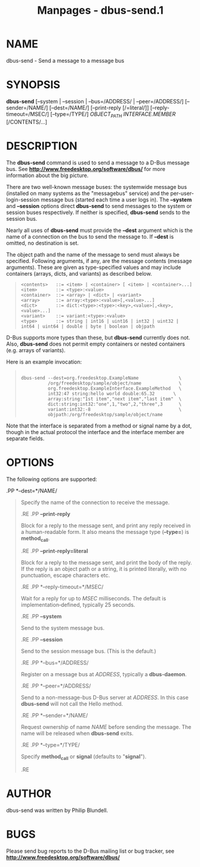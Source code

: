 #+TITLE: Manpages - dbus-send.1
* NAME
dbus-send - Send a message to a message bus

* SYNOPSIS
*dbus-send* [--system | --session | --bus=/ADDRESS/ | --peer=/ADDRESS/]
[--sender=/NAME/] [--dest=/NAME/] [--print-reply [/=literal/]]
[--reply-timeout=/MSEC/] [--type=/TYPE/] /OBJECT_PATH/
/INTERFACE.MEMBER/ [/CONTENTS/...]\\

* DESCRIPTION
The *dbus-send* command is used to send a message to a D-Bus message
bus. See *http://www.freedesktop.org/software/dbus/* for more
information about the big picture.

There are two well-known message buses: the systemwide message bus
(installed on many systems as the "messagebus" service) and the
per-user-login-session message bus (started each time a user logs in).
The *--system* and *--session* options direct *dbus-send* to send
messages to the system or session buses respectively. If neither is
specified, *dbus-send* sends to the session bus.

Nearly all uses of *dbus-send* must provide the *--dest* argument which
is the name of a connection on the bus to send the message to. If
*--dest* is omitted, no destination is set.

The object path and the name of the message to send must always be
specified. Following arguments, if any, are the message contents
(message arguments). These are given as type-specified values and may
include containers (arrays, dicts, and variants) as described below.

#+begin_quote
#+begin_example
<contents>   ::= <item> | <container> [ <item> | <container>...]
<item>       ::= <type>:<value>
<container>  ::= <array> | <dict> | <variant>
<array>      ::= array:<type>:<value>[,<value>...]
<dict>       ::= dict:<type>:<type>:<key>,<value>[,<key>,<value>...]
<variant>    ::= variant:<type>:<value>
<type>       ::= string | int16 | uint16 | int32 | uint32 | int64 | uint64 | double | byte | boolean | objpath
#+end_example

#+end_quote

D-Bus supports more types than these, but *dbus-send* currently does
not. Also, *dbus-send* does not permit empty containers or nested
containers (e.g. arrays of variants).

Here is an example invocation:

#+begin_quote
#+begin_example

  dbus-send --dest=org.freedesktop.ExampleName               \
            /org/freedesktop/sample/object/name              \
            org.freedesktop.ExampleInterface.ExampleMethod   \
            int32:47 string:hello world double:65.32       \
            array:string:"1st item","next item","last item"  \
            dict:string:int32:"one",1,"two",2,"three",3      \
            variant:int32:-8                                 \
            objpath:/org/freedesktop/sample/object/name
#+end_example

#+end_quote

Note that the interface is separated from a method or signal name by a
dot, though in the actual protocol the interface and the interface
member are separate fields.

* OPTIONS
The following options are supported:

.PP *--dest=*/NAME/

#+begin_quote
Specify the name of the connection to receive the message.

.RE .PP *--print-reply*

#+begin_quote
Block for a reply to the message sent, and print any reply received in a
human-readable form. It also means the message type (*--type=*) is
*method_call*.

.RE .PP *--print-reply=literal*

#+begin_quote
Block for a reply to the message sent, and print the body of the reply.
If the reply is an object path or a string, it is printed literally,
with no punctuation, escape characters etc.

.RE .PP *--reply-timeout=*/MSEC/

#+begin_quote
Wait for a reply for up to /MSEC/ milliseconds. The default is
implementation‐defined, typically 25 seconds.

.RE .PP *--system*

#+begin_quote
Send to the system message bus.

.RE .PP *--session*

#+begin_quote
Send to the session message bus. (This is the default.)

.RE .PP *--bus=*/ADDRESS/

#+begin_quote
Register on a message bus at /ADDRESS/, typically a *dbus-daemon*.

.RE .PP *--peer=*/ADDRESS/

#+begin_quote
Send to a non-message-bus D-Bus server at /ADDRESS/. In this case
*dbus-send* will not call the Hello method.

.RE .PP *--sender=*/NAME/

#+begin_quote
Request ownership of name /NAME/ before sending the message. The name
will be released when *dbus-send* exits.

.RE .PP *--type=*/TYPE/

#+begin_quote
Specify *method_call* or *signal* (defaults to "*signal*").

.RE

#+end_quote

#+end_quote

#+end_quote

#+end_quote

#+end_quote

#+end_quote

#+end_quote

#+end_quote

#+end_quote

#+end_quote

* AUTHOR
dbus-send was written by Philip Blundell.

* BUGS
Please send bug reports to the D-Bus mailing list or bug tracker, see
*http://www.freedesktop.org/software/dbus/*
